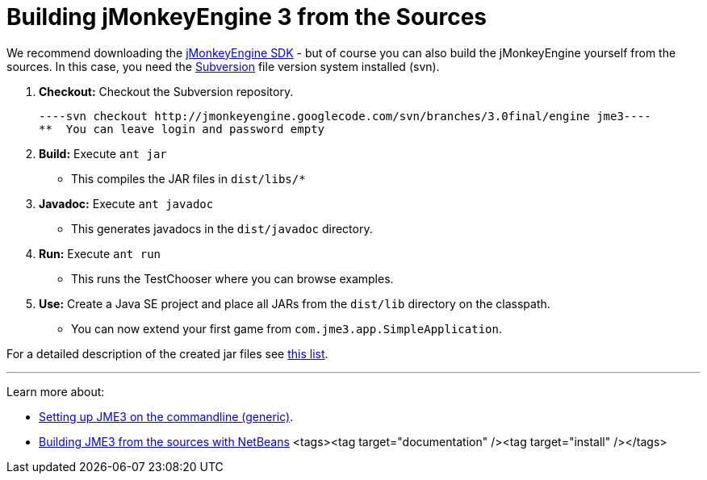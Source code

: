 

= Building jMonkeyEngine 3 from the Sources

We recommend downloading the link:http://hub.jmonkeyengine.org/downloads[jMonkeyEngine SDK] - but of course you can also build the jMonkeyEngine yourself from the sources. In this case, you need the link:http://subversion.tigris.org[Subversion] file version system installed (svn).


.  *Checkout:* Checkout the Subversion repository. 
[source]
----svn checkout http://jmonkeyengine.googlecode.com/svn/branches/3.0final/engine jme3----
**  You can leave login and password empty

.  *Build:* Execute `ant jar`
**  This compiles the JAR files in `dist/libs/*`

.  *Javadoc:* Execute `ant javadoc` 
**  This generates javadocs in the `dist/javadoc` directory.

.  *Run:* Execute `ant run`
**  This runs the TestChooser where you can browse examples.

.  *Use:* Create a Java SE project and place all JARs from the `dist/lib` directory on the classpath.
**  You can now extend your first game from `com.jme3.app.SimpleApplication`. 


For a detailed description of the created jar files see <<jme3/jme3_source_structure#structure_of_jmonkeyengine3_jars,this list>>.

'''

Learn more about:


*  <<jme3/simpleapplication_from_the_commandline#,Setting up JME3 on the commandline (generic)>>.
*  <<jme3/build_jme3_sources_with_netbeans#,Building JME3 from the sources with NetBeans>> 
<tags><tag target="documentation" /><tag target="install" /></tags>
